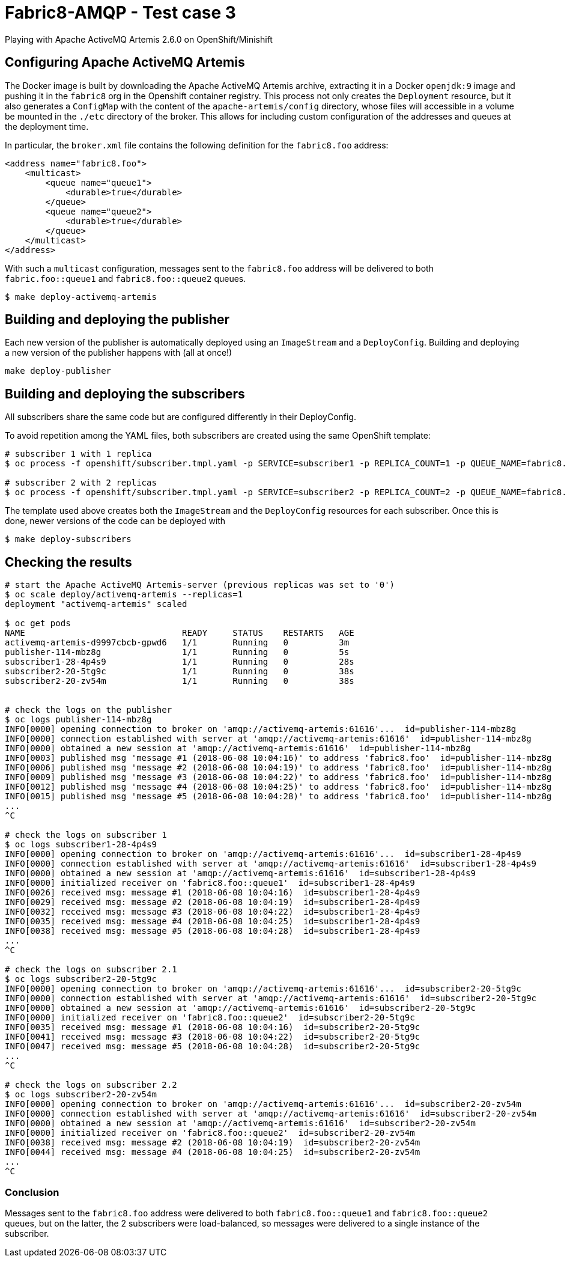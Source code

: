 = Fabric8-AMQP - Test case 3

Playing with Apache ActiveMQ Artemis 2.6.0 on OpenShift/Minishift

== Configuring Apache ActiveMQ Artemis

The Docker image is built by downloading the Apache ActiveMQ Artemis archive, extracting it in
a Docker `openjdk:9` image and pushing it in the `fabric8` org in the Openshift container registry.
This process not only creates the `Deployment` resource, but it also generates a `ConfigMap` with the
content of the `apache-artemis/config` directory, whose files will accessible in a volume be mounted in
the `./etc` directory of the broker. This allows for including custom configuration of the addresses and
queues at the deployment time.

In particular, the `broker.xml` file contains the following definition for the `fabric8.foo` address:

```
<address name="fabric8.foo">
    <multicast>
        <queue name="queue1">
            <durable>true</durable>
        </queue>
        <queue name="queue2">
            <durable>true</durable>
        </queue>
    </multicast>
</address>
```

With such a `multicast` configuration, messages sent to the `fabric8.foo` address will be delivered to both `fabric.foo::queue1` and `fabric8.foo::queue2` queues.

```
$ make deploy-activemq-artemis
```


== Building and deploying the publisher

Each new version of the publisher is automatically deployed using an `ImageStream` and a `DeployConfig`.
Building and deploying a new version of the publisher happens with (all at once!)

```
make deploy-publisher
```

== Building and deploying the subscribers

All subscribers share the same code but are configured differently in their DeployConfig.

To avoid repetition among the YAML files, both subscribers are created using the same OpenShift template:

```
# subscriber 1 with 1 replica 
$ oc process -f openshift/subscriber.tmpl.yaml -p SERVICE=subscriber1 -p REPLICA_COUNT=1 -p QUEUE_NAME=fabric8.foo::queue1 | oc apply -f -

# subscriber 2 with 2 replicas
$ oc process -f openshift/subscriber.tmpl.yaml -p SERVICE=subscriber2 -p REPLICA_COUNT=2 -p QUEUE_NAME=fabric8.foo::queue2 | oc apply -f -
```

The template used above creates both the `ImageStream` and the `DeployConfig` resources for each subscriber. Once this is done, newer versions of the code can be deployed with

```
$ make deploy-subscribers
```

== Checking the results


```
# start the Apache ActiveMQ Artemis-server (previous replicas was set to '0')
$ oc scale deploy/activemq-artemis --replicas=1
deployment "activemq-artemis" scaled

$ oc get pods
NAME                               READY     STATUS    RESTARTS   AGE
activemq-artemis-d9997cbcb-gpwd6   1/1       Running   0          3m
publisher-114-mbz8g                1/1       Running   0          5s
subscriber1-28-4p4s9               1/1       Running   0          28s
subscriber2-20-5tg9c               1/1       Running   0          38s
subscriber2-20-zv54m               1/1       Running   0          38s

 
# check the logs on the publisher
$ oc logs publisher-114-mbz8g
INFO[0000] opening connection to broker on 'amqp://activemq-artemis:61616'...  id=publisher-114-mbz8g
INFO[0000] connection established with server at 'amqp://activemq-artemis:61616'  id=publisher-114-mbz8g
INFO[0000] obtained a new session at 'amqp://activemq-artemis:61616'  id=publisher-114-mbz8g
INFO[0003] published msg 'message #1 (2018-06-08 10:04:16)' to address 'fabric8.foo'  id=publisher-114-mbz8g
INFO[0006] published msg 'message #2 (2018-06-08 10:04:19)' to address 'fabric8.foo'  id=publisher-114-mbz8g
INFO[0009] published msg 'message #3 (2018-06-08 10:04:22)' to address 'fabric8.foo'  id=publisher-114-mbz8g
INFO[0012] published msg 'message #4 (2018-06-08 10:04:25)' to address 'fabric8.foo'  id=publisher-114-mbz8g
INFO[0015] published msg 'message #5 (2018-06-08 10:04:28)' to address 'fabric8.foo'  id=publisher-114-mbz8g
...
^C

# check the logs on subscriber 1
$ oc logs subscriber1-28-4p4s9
INFO[0000] opening connection to broker on 'amqp://activemq-artemis:61616'...  id=subscriber1-28-4p4s9
INFO[0000] connection established with server at 'amqp://activemq-artemis:61616'  id=subscriber1-28-4p4s9
INFO[0000] obtained a new session at 'amqp://activemq-artemis:61616'  id=subscriber1-28-4p4s9
INFO[0000] initialized receiver on 'fabric8.foo::queue1'  id=subscriber1-28-4p4s9
INFO[0026] received msg: message #1 (2018-06-08 10:04:16)  id=subscriber1-28-4p4s9
INFO[0029] received msg: message #2 (2018-06-08 10:04:19)  id=subscriber1-28-4p4s9
INFO[0032] received msg: message #3 (2018-06-08 10:04:22)  id=subscriber1-28-4p4s9
INFO[0035] received msg: message #4 (2018-06-08 10:04:25)  id=subscriber1-28-4p4s9
INFO[0038] received msg: message #5 (2018-06-08 10:04:28)  id=subscriber1-28-4p4s9
...
^C

# check the logs on subscriber 2.1
$ oc logs subscriber2-20-5tg9c
INFO[0000] opening connection to broker on 'amqp://activemq-artemis:61616'...  id=subscriber2-20-5tg9c
INFO[0000] connection established with server at 'amqp://activemq-artemis:61616'  id=subscriber2-20-5tg9c
INFO[0000] obtained a new session at 'amqp://activemq-artemis:61616'  id=subscriber2-20-5tg9c
INFO[0000] initialized receiver on 'fabric8.foo::queue2'  id=subscriber2-20-5tg9c
INFO[0035] received msg: message #1 (2018-06-08 10:04:16)  id=subscriber2-20-5tg9c
INFO[0041] received msg: message #3 (2018-06-08 10:04:22)  id=subscriber2-20-5tg9c
INFO[0047] received msg: message #5 (2018-06-08 10:04:28)  id=subscriber2-20-5tg9c
...
^C

# check the logs on subscriber 2.2
$ oc logs subscriber2-20-zv54m
INFO[0000] opening connection to broker on 'amqp://activemq-artemis:61616'...  id=subscriber2-20-zv54m
INFO[0000] connection established with server at 'amqp://activemq-artemis:61616'  id=subscriber2-20-zv54m
INFO[0000] obtained a new session at 'amqp://activemq-artemis:61616'  id=subscriber2-20-zv54m
INFO[0000] initialized receiver on 'fabric8.foo::queue2'  id=subscriber2-20-zv54m
INFO[0038] received msg: message #2 (2018-06-08 10:04:19)  id=subscriber2-20-zv54m
INFO[0044] received msg: message #4 (2018-06-08 10:04:25)  id=subscriber2-20-zv54m
...
^C
```

=== Conclusion

Messages sent to the `fabric8.foo` address were delivered to both `fabric8.foo::queue1` and `fabric8.foo::queue2` queues, but on the latter, the 2 subscribers were load-balanced, so messages were delivered to a single instance of the subscriber.